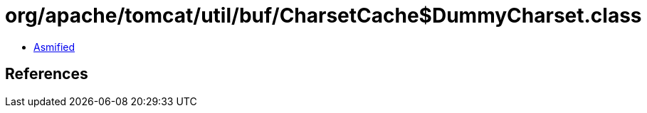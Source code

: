 = org/apache/tomcat/util/buf/CharsetCache$DummyCharset.class

 - link:CharsetCache$DummyCharset-asmified.java[Asmified]

== References

